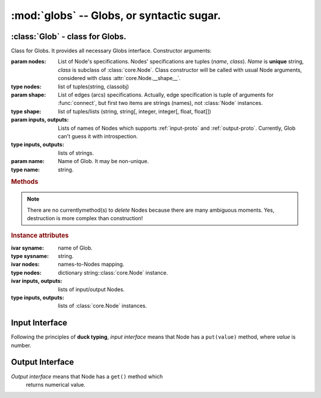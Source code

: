 ******************************************
:mod:`globs` -- Globs, or syntactic sugar.
******************************************

.. module:: nodes.globs
    :platform: Any
    :synopsis: Globnet interfaces.

:class:`Glob` - class for Globs.
--------------------------------

.. class:: Glob([nodes[, shape[, inputs, outputs]]][, name=''])

    Class for Globs. It provides all necessary Globs interface.
    Constructor arguments:

    :param nodes: List of Node's specifications. Nodes' specifications are tuples (*name*, *class*). *Name* is **unique** string, *class* is subclass of :class:`core.Node`. Class constructor will be called with usual Node arguments, considered with class :attr:`core.Node.__shape__`.
    :type nodes: list of tuples(string, classobj)

    :param shape: List of edges (arcs) specifications. Actually, edge specification is tuple of arguments for :func:`connect`, but first two items are strings (names), not :class:`Node` instances.
    :type shape: list of tuples/lists (string, string[, integer, integer[, float, float]])

    :param inputs, outputs: Lists of names of Nodes which supports :ref:`input-proto` and :ref:`output-proto`. Currently, Glob can't guess it with introspection.
    :type inputs, outputs: lists of strings.

    :param name: Name of Glob. It may be non-unique.
    :type name: string.

    .. rubric:: Methods

    .. method:: make_shape(nodes, edges)

        Internal method to make Glob's shape. Arguments meanings are
        same that in constructor.
        :param nodes, shapes: see :class:`Glob` constructor.

    .. method:: add(name, nodclass, input_edges, output_edges)
                addInput(...)
                addoutput(...)

        Add new Node into a Glob. *name* and *nodclass* means the same
        that Node's specification. *input_edges* and *output_edges*
        are lists of edge specification, but with ommited item (second
        in *input_edges*, first in *output_edges*). addInput and
        addOutput both do same stuff, but also adds Node to
        :attr:`inputs`/:attr:`outputs` list.

        :param name: name of new Node.
        :type name: string.

        :param nodclass: class of new Node.
        :type nodclass: :class:`core.Node` subclass.

        :param input_edges, output_edges: edges to connect inputs/outputs with.
        :type input_edges, output_edges: lists of tuples/lists.

    .. note::
        There are no currentlymethod(s) to *delete* Nodes because
        there are many ambiguous moments. Yes, destruction is more
        complex than construction!

    .. method:: calculate([values][, doubly=True])

        Calculates a net and return list of results. *values* are
        input values; if *doubly* is True, makes invoked random input
        and output Node; otherwise, only output Node. It uses
        "blocking" :meth:`core.Node.touch` method.

        :param values: input values.
        :type values: list/array of numerical values.

        :param doubly: flag shows if double-invocation is necessary
        :type doubly: bool.

        :returns: output values.
        :rtype: list of numerical values.

    .. method:: compute([values[, doubly=False]])

        Computes a net and return list of results. Meanings of
        arguments are same that in :meth:`calculate`. It computes a
        net using "layer calculation" :meth:`core.Node.compute`
        method, so it does several runs until results will become
        stable. It is good for simple or complex net topology.

    .. method:: print_self()

        Debug method that prints all values and weights in net.

    .. rubric:: Instance attributes

    .. attribute:: sysname

        Name of Glob.

    .. attribute:: nodes

        Dictionary with Nodes names as keys and :class:`core.Node`
        instances as values.

    .. attribute:: inputs
                   outputs

        Lists of Nodes that are input/output in net.

    :ivar syname: name of Glob.
    :type sysname: string.
    :ivar nodes: names-to-Nodes mapping.
    :type nodes: dictionary string\::class:`core.Node` instance.
    :ivar inputs, outputs: lists of input/output Nodes.
    :type inputs, outputs: lists of :class:`core.Node` instances.

.. function:: connect(innode, outnode[, inindex, outindex[, inweight, outweight]])

    Connects two Nodes. Meanings of fist four arguments are same that
    in :meth:`core.Synaps.bind`.
    :param innode, outnode: Nodes to connect.
    :type innode, outnode: :class:`core.Node` instances.
    :param inindex, outindex: indices to which new arc bind.
    :type inindex, outindex: integers.
    :param inweight, outweight: weights of arc. *inweight* is actually *output* weight of *innode*, and *outweight* is *input* weight for *outnode*.


.. _input-proto:

Input Interface
---------------

Following the principles of **duck typing**, *input interface* means that Node has a ``put(value)`` method, where *value* is number.

.. _output-proto:

Output Interface
----------------

*Output interface* means that Node has a ``get()`` method which
 returns numerical value.
